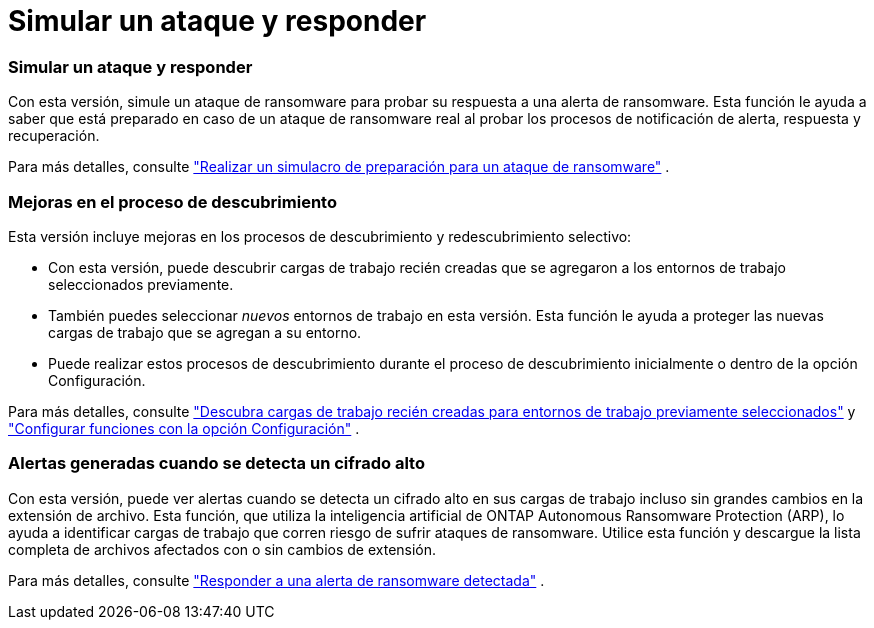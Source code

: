 = Simular un ataque y responder
:allow-uri-read: 




=== Simular un ataque y responder

Con esta versión, simule un ataque de ransomware para probar su respuesta a una alerta de ransomware.  Esta función le ayuda a saber que está preparado en caso de un ataque de ransomware real al probar los procesos de notificación de alerta, respuesta y recuperación.

Para más detalles, consulte https://docs.netapp.com/us-en/bluexp-ransomware-protection/rp-start-simulate.html["Realizar un simulacro de preparación para un ataque de ransomware"] .



=== Mejoras en el proceso de descubrimiento

Esta versión incluye mejoras en los procesos de descubrimiento y redescubrimiento selectivo:

* Con esta versión, puede descubrir cargas de trabajo recién creadas que se agregaron a los entornos de trabajo seleccionados previamente.
* También puedes seleccionar _nuevos_ entornos de trabajo en esta versión.  Esta función le ayuda a proteger las nuevas cargas de trabajo que se agregan a su entorno.
* Puede realizar estos procesos de descubrimiento durante el proceso de descubrimiento inicialmente o dentro de la opción Configuración.


Para más detalles, consulte https://docs.netapp.com/us-en/bluexp-ransomware-protection/rp-start-discover.html["Descubra cargas de trabajo recién creadas para entornos de trabajo previamente seleccionados"] y https://docs.netapp.com/us-en/bluexp-ransomware-protection/rp-use-settings.html["Configurar funciones con la opción Configuración"] .



=== Alertas generadas cuando se detecta un cifrado alto

Con esta versión, puede ver alertas cuando se detecta un cifrado alto en sus cargas de trabajo incluso sin grandes cambios en la extensión de archivo.  Esta función, que utiliza la inteligencia artificial de ONTAP Autonomous Ransomware Protection (ARP), lo ayuda a identificar cargas de trabajo que corren riesgo de sufrir ataques de ransomware.  Utilice esta función y descargue la lista completa de archivos afectados con o sin cambios de extensión.

Para más detalles, consulte https://docs.netapp.com/us-en/bluexp-ransomware-protection/rp-use-alert.html["Responder a una alerta de ransomware detectada"] .
